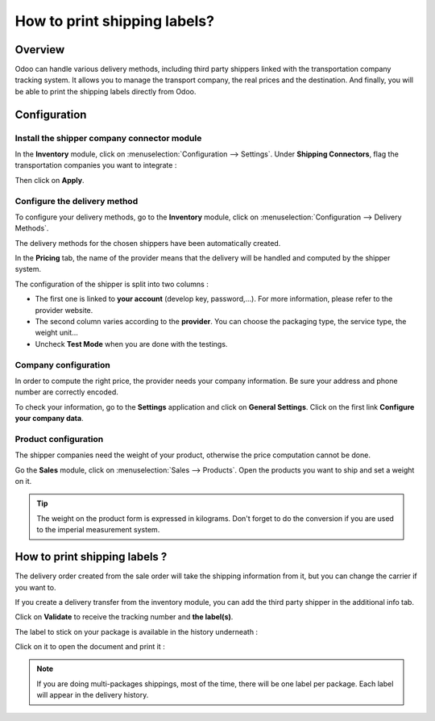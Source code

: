 =============================
How to print shipping labels?
=============================

Overview
========

Odoo can handle various delivery methods, including third party shippers
linked with the transportation company tracking system. It allows you to
manage the transport company, the real prices and the destination. And
finally, you will be able to print the shipping labels directly from
Odoo.

Configuration
=============

Install the shipper company connector module
--------------------------------------------

In the **Inventory** module, click on :menuselection:`Configuration --> Settings`.
Under **Shipping Connectors**, flag the transportation companies you want to
integrate :

.. image:: media/labels03.png
   :align: center

Then click on **Apply**.

Configure the delivery method
-----------------------------

To configure your delivery methods, go to the **Inventory** module, click on
:menuselection:`Configuration --> Delivery Methods`.

The delivery methods for the chosen shippers have been automatically
created.

.. image:: media/labels01.png
   :align: center

In the **Pricing** tab, the name of the provider means that the delivery
will be handled and computed by the shipper system.

The configuration of the shipper is split into two columns :

-   The first one is linked to **your account** (develop key, password,...).
    For more information, please refer to the provider website.

-   The second column varies according to the **provider**. You can choose
    the packaging type, the service type, the weight unit...

-  Uncheck **Test Mode** when you are done with the testings.

Company configuration
---------------------

In order to compute the right price, the provider needs your company
information. Be sure your address and phone number are correctly
encoded.

.. image:: media/labels02.png
   :align: center

To check your information, go to the **Settings** application and click on
**General Settings**. Click on the first link **Configure your company data**.

Product configuration
---------------------

The shipper companies need the weight of your product, otherwise the
price computation cannot be done.

Go the **Sales** module, click on :menuselection:`Sales --> Products`.
Open the products you want to ship and set a weight on it.

.. image:: media/labels06.png
   :align: center

.. tip::
    The weight on the product form is expressed in kilograms.
    Don't forget to do the conversion if you are used to the imperial
    measurement system.

How to print shipping labels ? 
===============================

The delivery order created from the sale order will take the shipping
information from it, but you can change the carrier if you want to.

If you create a delivery transfer from the inventory module, you can add
the third party shipper in the additional info tab.

.. image:: media/labels05.png
   :align: center

Click on **Validate** to receive the tracking number and **the label(s)**.

The label to stick on your package is available in the history
underneath :

.. image:: media/labels04.png
   :align: center

Click on it to open the document and print it :

.. image:: media/labels07.png
   :align: center

.. note::
    If you are doing multi-packages shippings, most of the time,
    there will be one label per package. Each label will appear in the
    delivery history.

.. seealso::
    * :doc:`invoicing`
    * :doc:`multipack`